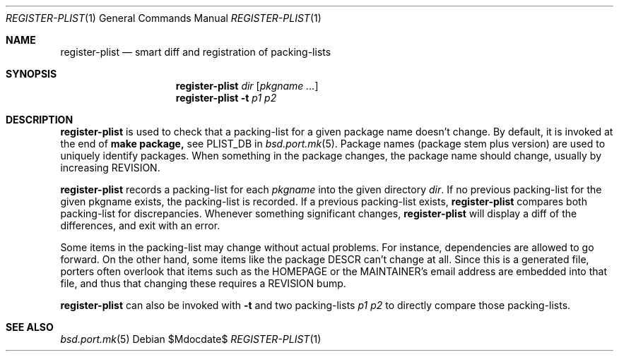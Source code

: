 .\"	$OpenBSD$
.\"
.\" Copyright (c) 2010 Marc Espie <espie@openbsd.org>
.\"
.\" Permission to use, copy, modify, and distribute this software for any
.\" purpose with or without fee is hereby granted, provided that the above
.\" copyright notice and this permission notice appear in all copies.
.\"
.\" THE SOFTWARE IS PROVIDED "AS IS" AND THE AUTHOR DISCLAIMS ALL WARRANTIES
.\" WITH REGARD TO THIS SOFTWARE INCLUDING ALL IMPLIED WARRANTIES OF
.\" MERCHANTABILITY AND FITNESS. IN NO EVENT SHALL THE AUTHOR BE LIABLE FOR
.\" ANY SPECIAL, DIRECT, INDIRECT, OR CONSEQUENTIAL DAMAGES OR ANY DAMAGES
.\" WHATSOEVER RESULTING FROM LOSS OF USE, DATA OR PROFITS, WHETHER IN AN
.\" ACTION OF CONTRACT, NEGLIGENCE OR OTHER TORTIOUS ACTION, ARISING OUT OF
.\" OR IN CONNECTION WITH THE USE OR PERFORMANCE OF THIS SOFTWARE.
.\"
.Dd $Mdocdate$
.Dt REGISTER-PLIST 1
.Os
.Sh NAME
.Nm register-plist
.Nd smart diff and registration of packing-lists
.Sh SYNOPSIS
.Nm register-plist
.Ar dir
.Op Ar pkgname ...
.Nm
.Fl t
.Ar p1
.Ar p2
.Sh DESCRIPTION
.Nm
is used to check that a packing-list for a given package name doesn't change.
By default, it is invoked at the end of
.Li make package,
see
.Ev PLIST_DB
in
.Xr bsd.port.mk 5 .
Package names (package stem plus version) are used to uniquely identify
packages.
When something in the package changes, the package name should change,
usually by increasing
.Ev REVISION .
.Pp
.Nm
records a packing-list for each
.Ar pkgname
into the given directory
.Ar dir .
If no previous packing-list for the given pkgname exists, the packing-list
is recorded.
If a previous packing-list exists,
.Nm
compares both packing-list for discrepancies.
Whenever something significant changes,
.Nm
will display a diff of the differences, and exit with an error.
.Pp
Some items in the packing-list may change without actual problems.
For instance, dependencies are allowed to go forward.
On the other hand, some items like the package DESCR can't change at all.
Since this is a generated file, porters often overlook that items such as
the HOMEPAGE or the MAINTAINER's email address are embedded into that file,
and thus that changing these requires a REVISION bump.
.Pp
.Nm
can also be invoked with
.Fl t
and two packing-lists
.Ar p1
.Ar p2
to directly compare those packing-lists.
.Sh SEE ALSO
.Xr bsd.port.mk 5
